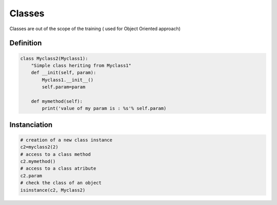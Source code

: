 Classes
=======

Classes are out of the scope of the training ( used for Object Oriented approach)

Definition
----------

.. code-block:: python

    class Myclass2(Myclass1):
        "Simple class heriting from Myclass1"
        def __init(self, param):
            Myclass1.__init__()
            self.param=param

        def mymethod(self):
            print('value of my param is : %s'% self.param)


Instanciation
-------------
.. code-block:: python

    # creation of a new class instance
    c2=myclass2(2)
    # access to a class method
    c2.mymethod()
    # access to a class atribute
    c2.param
    # check the class of an object
    isinstance(c2, Myclass2)

